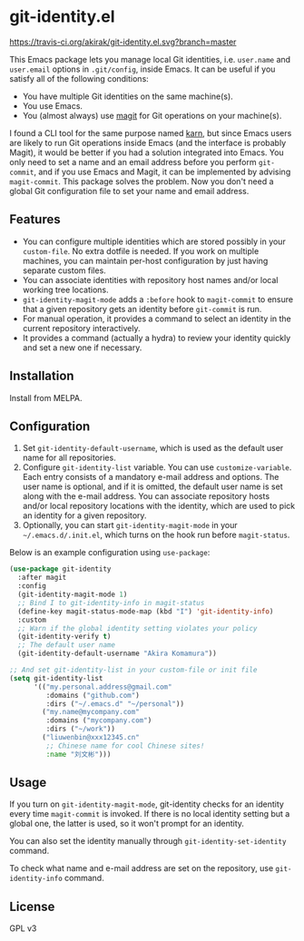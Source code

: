 * git-identity.el
[[https://melpa.org/#/git-identity][file:https://melpa.org/packages/git-identity-badge.svg]]
[[https://travis-ci.org/akirak/git-identity.el][https://travis-ci.org/akirak/git-identity.el.svg?branch=master]]

This Emacs package lets you manage local Git identities, i.e. =user.name= and =user.email= options in =.git/config=, inside Emacs. 
It can be useful if you satisfy all of the following conditions:

- You have multiple Git identities on the same machine(s).
- You use Emacs.
- You (almost always) use [[https://magit.vc][magit]] for Git operations on your machine(s).

I found a CLI tool for the same purpose named [[https://github.com/prydonius/karn][karn]], but since Emacs users are likely to run Git operations inside Emacs (and the interface is probably Magit), 
it would be better if you had a solution integrated into Emacs.
You only need to set a name and an email address before you perform =git-commit=, and if you use Emacs and Magit, it can be implemented by advising =magit-commit=. This package solves the problem. Now you don't need a global Git configuration file to set your name and email address.
** Features
- You can configure multiple identities which are stored possibly in your =custom-file=. No extra dotfile is needed. If you work on multiple machines, you can maintain per-host configuration by just having separate custom files.
- You can associate identities with repository host names and/or local working tree locations.
- =git-identity-magit-mode= adds a =:before= hook to =magit-commit= to ensure that a given repository gets an identity before =git-commit= is run.
- For manual operation, it provides a command to select an identity in the current repository interactively.
- It provides a command (actually a hydra) to review your identity quickly and set a new one if necessary.
** Installation
Install from MELPA.
** Configuration
1. Set =git-identity-default-username=, which is used as the default user name for all repositories.
2. Configure =git-identity-list= variable. You can use =customize-variable=. Each entry consists of a mandatory e-mail address and options. The user name is optional, and if it is omitted, the default user name is set along with the e-mail address. You can associate repository hosts and/or local repository locations with the identity, which are used to pick an identity for a given repository.
3. Optionally, you can start =git-identity-magit-mode= in your =~/.emacs.d/.init.el=, which turns on the hook run before =magit-status=.

Below is an example configuration using =use-package=:

#+begin_src emacs-lisp
  (use-package git-identity
    :after magit
    :config
    (git-identity-magit-mode 1)
    ;; Bind I to git-identity-info in magit-status
    (define-key magit-status-mode-map (kbd "I") 'git-identity-info)
    :custom
    ;; Warn if the global identity setting violates your policy
    (git-identity-verify t)
    ;; The default user name
    (git-identity-default-username "Akira Komamura"))

  ;; And set git-identity-list in your custom-file or init file
  (setq git-identity-list
        '(("my.personal.address@gmail.com"
           :domains ("github.com")
           :dirs ("~/.emacs.d" "~/personal"))
          ("my.name@mycompany.com"
           :domains ("mycompany.com")
           :dirs ("~/work"))
          ("liuwenbin@xxx12345.cn"
           ;; Chinese name for cool Chinese sites!
           :name "刘文彬")))
#+end_src
** Usage
If you turn on =git-identity-magit-mode=, git-identity checks for an identity every time =magit-commit= is invoked.
If there is no local identity setting but a global one, the latter is used, so it won't prompt for an identity.

You can also set the identity manually through =git-identity-set-identity= command.

To check what name and e-mail address are set on the repository, use =git-identity-info= command.
** License
GPL v3
